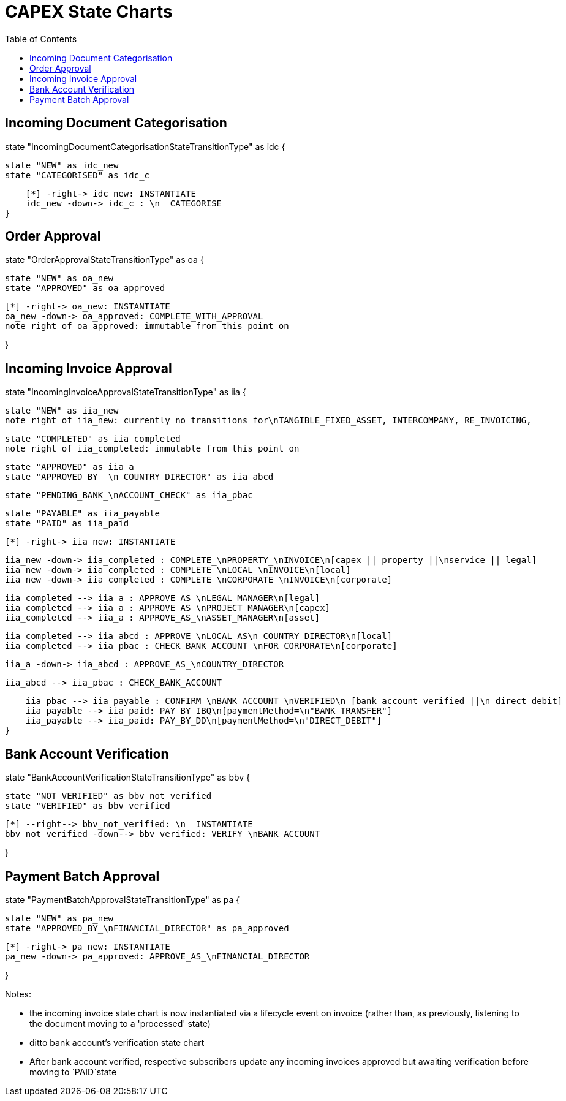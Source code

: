 = CAPEX State Charts
:Notice: (c) 2017 Eurocommercial Properties Ltd.  Licensed under the Apache License, Version 2.0 (the "License"); you may not use this file except in compliance with the License. You may obtain a copy of the License at. http://www.apache.org/licenses/LICENSE-2.0 . Unless required by applicable law or agreed to in writing, software distributed under the License is distributed on an "AS IS" BASIS, WITHOUT WARRANTIES OR  CONDITIONS OF ANY KIND, either express or implied. See the License for the specific language governing permissions and limitations under the License.
:toc: right
:_basedir: ./



== Incoming Document Categorisation

[plantuml,document-categorisation-state-chart,png]
--
state "IncomingDocumentCategorisationStateTransitionType" as idc {

    state "NEW" as idc_new
    state "CATEGORISED" as idc_c

    [*] -right-> idc_new: INSTANTIATE
    idc_new -down-> idc_c : \n  CATEGORISE
}
--

== Order Approval

[plantuml,order-approval-state-chart,png]
--
state "OrderApprovalStateTransitionType" as oa {

    state "NEW" as oa_new
    state "APPROVED" as oa_approved

    [*] -right-> oa_new: INSTANTIATE
    oa_new -down-> oa_approved: COMPLETE_WITH_APPROVAL
    note right of oa_approved: immutable from this point on

}
--

== Incoming Invoice Approval

[plantuml,incoming-invoice-approval-state-chart,png]
--
state "IncomingInvoiceApprovalStateTransitionType" as iia {

    state "NEW" as iia_new
    note right of iia_new: currently no transitions for\nTANGIBLE_FIXED_ASSET, INTERCOMPANY, RE_INVOICING,


    state "COMPLETED" as iia_completed
    note right of iia_completed: immutable from this point on

    state "APPROVED" as iia_a
    state "APPROVED_BY_ \n COUNTRY_DIRECTOR" as iia_abcd
    
    state "PENDING_BANK_\nACCOUNT_CHECK" as iia_pbac

    state "PAYABLE" as iia_payable
    state "PAID" as iia_paid

    [*] -right-> iia_new: INSTANTIATE

    iia_new -down-> iia_completed : COMPLETE_\nPROPERTY_\nINVOICE\n[capex || property ||\nservice || legal]
    iia_new -down-> iia_completed : COMPLETE_\nLOCAL_\nINVOICE\n[local]
    iia_new -down-> iia_completed : COMPLETE_\nCORPORATE_\nINVOICE\n[corporate]

    iia_completed --> iia_a : APPROVE_AS_\nLEGAL_MANAGER\n[legal]
    iia_completed --> iia_a : APPROVE_AS_\nPROJECT_MANAGER\n[capex]
    iia_completed --> iia_a : APPROVE_AS_\nASSET_MANAGER\n[asset]

    iia_completed --> iia_abcd : APPROVE_\nLOCAL_AS\n_COUNTRY_DIRECTOR\n[local]
    iia_completed --> iia_pbac : CHECK_BANK_ACCOUNT_\nFOR_CORPORATE\n[corporate]
    
    iia_a -down-> iia_abcd : APPROVE_AS_\nCOUNTRY_DIRECTOR
    
    iia_abcd --> iia_pbac : CHECK_BANK_ACCOUNT

    iia_pbac --> iia_payable : CONFIRM_\nBANK_ACCOUNT_\nVERIFIED\n [bank account verified ||\n direct debit]
    iia_payable --> iia_paid: PAY_BY_IBQ\n[paymentMethod=\n"BANK_TRANSFER"]
    iia_payable --> iia_paid: PAY_BY_DD\n[paymentMethod=\n"DIRECT_DEBIT"]
}
--

== Bank Account Verification

[plantuml,bank-account-verification-state-chart,png]
--
state "BankAccountVerificationStateTransitionType" as bbv {

    state "NOT_VERIFIED" as bbv_not_verified
    state "VERIFIED" as bbv_verified

    [*] --right--> bbv_not_verified: \n  INSTANTIATE
    bbv_not_verified -down--> bbv_verified: VERIFY_\nBANK_ACCOUNT

}
--


== Payment Batch Approval

[plantuml,payment-approval-state-chart,png]
--
state "PaymentBatchApprovalStateTransitionType" as pa {

    state "NEW" as pa_new
    state "APPROVED_BY_\nFINANCIAL_DIRECTOR" as pa_approved

    [*] -right-> pa_new: INSTANTIATE
    pa_new -down-> pa_approved: APPROVE_AS_\nFINANCIAL_DIRECTOR

}
--

Notes:

* the incoming invoice state chart is now instantiated via a lifecycle event on invoice (rather than, as previously, listening to the document moving to a 'processed' state)

* ditto bank account's verification state chart

* After bank account verified, respective subscribers update any incoming invoices approved but awaiting verification before moving to `PAID`state
